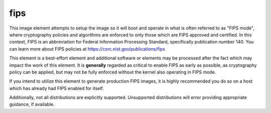 ====
fips
====

This image element attempts to setup the image so it will boot and operate
in what is often referred to as "FIPS mode", where cryptography policies
and algorithms are enforced to only those which are FIPS approved and
certified. In this context, FIPS is an abbreviation for
Federal Information Processing Standard, specifically publication number
140. You can learn more about FIPS policies at
https://csrc.nist.gov/publications/fips

This element is a best-effort element and additional software or elements
may be processed after the fact which may impact the work of this element.
It is **generally** regarded as critical to enable FIPS as early as possible,
as cryptography policy can be applied, but may not be fully enforced without
the kernel also operating in FIPS mode.

If you intend to utilize this element to generate production FIPS images,
it is highly recommended you do so on a host which has already had FIPS
enabled for itself.

Additionally, not all distributions are explicitly supported. Unsupported
distributions will error providing appropriate guidance, if available.
